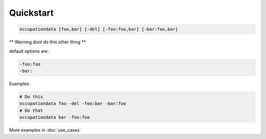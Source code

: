 ==========
Quickstart
==========

.. code-block:: bash

    occupationdata [foo,bar] [-del] [-foo:foo,bar] [-bar:foo,bar]

** Warning dont do this other thing **

default options are:

.. code-block:: bash

    -foo:foo
    -bar:

Examples:

.. code-block:: bash

    # Do this
    occupationdata foo -del -foo:bar -bar:foo
    # Do that
    occupationdata bar -foo:foo

More examples in :doc:`use_cases`